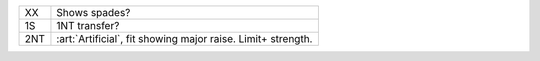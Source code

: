 .. table::
    :widths: auto

    +------------------+--------------------------------------------------------------+
    | XX               | Shows spades?                                                |
    +------------------+--------------------------------------------------------------+
    | 1S               | 1NT transfer?                                                |
    +------------------+--------------------------------------------------------------+
    | .. class:: alert | :art:`Artificial`, fit showing major raise. Limit+ strength. |
    |                  |                                                              |
    | 2NT              |                                                              |
    +------------------+--------------------------------------------------------------+
